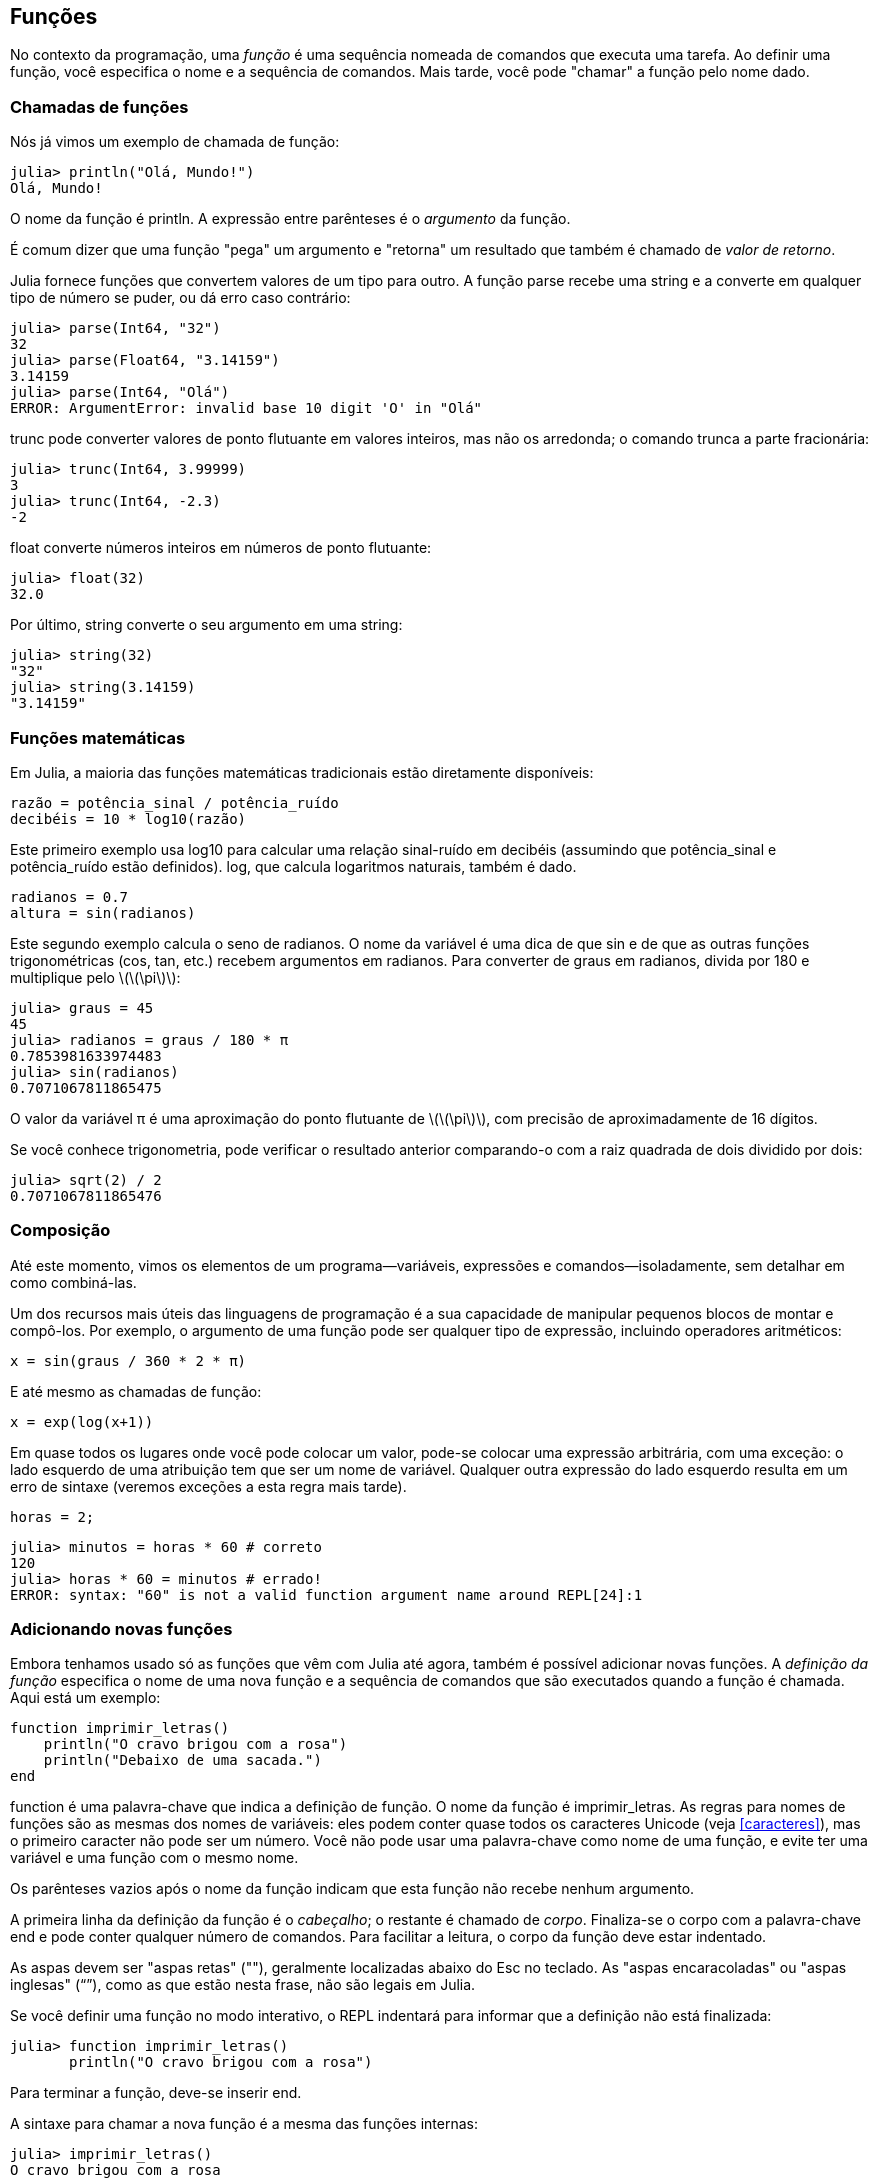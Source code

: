 [[chap03]]
== Funções

No contexto da programação, uma _função_ é uma sequência nomeada de comandos que executa uma tarefa. Ao definir uma função, você especifica o nome e a sequência de comandos. Mais tarde, você pode "chamar" a função pelo nome dado.
(((função)))

=== Chamadas de funções

Nós já vimos um exemplo de chamada de função:
(((chamada de função)))

[source,@julia-repl-test]
----
julia> println("Olá, Mundo!")
Olá, Mundo!
----

O nome da função é +println+. A expressão entre parênteses é o _argumento_ da função.
(((argumento)))(((parênteses)))

É comum dizer que uma função "pega" um argumento e "retorna" um resultado que também é chamado de _valor de retorno_.
(((valor de retorno)))

Julia fornece funções que convertem valores de um tipo para outro. A função +parse+ recebe uma string e a converte em qualquer tipo de número se puder, ou dá erro caso contrário:
(((conversão de tipo)))(((("função","Base","parse", see="parse")))(((ArgumentError)))((("error", "Core", "ArgumentError", see="ArgumentError")))

[source,@julia-repl-test]
----
julia> parse(Int64, "32")
32
julia> parse(Float64, "3.14159")
3.14159
julia> parse(Int64, "Olá")
ERROR: ArgumentError: invalid base 10 digit 'O' in "Olá"
----

+trunc+ pode converter valores de ponto flutuante em valores inteiros, mas não os arredonda; o comando trunca a parte fracionária:
(((truncar)))((("função", "Base", "trunc", see="trunc")))

[source,@julia-repl-test]
----
julia> trunc(Int64, 3.99999)
3
julia> trunc(Int64, -2.3)
-2
----

+float+ converte números inteiros em números de ponto flutuante:
(((float)))((("função", "Base", "float", see="float")))

[source,@julia-repl-test]
----
julia> float(32)
32.0
----

Por último, +string+ converte o seu argumento em uma string:
(((string)))((("função", "Base", "string", see="string")))

[source,@julia-repl-test]
----
julia> string(32)
"32"
julia> string(3.14159)
"3.14159"
----


=== Funções matemáticas

Em Julia, a maioria das funções matemáticas tradicionais estão diretamente disponíveis:
(((função matemática)))(((log10)))((("função", "Base", "log10", see="log10")))

[source,julia]
----
razão = potência_sinal / potência_ruído
decibéis = 10 * log10(razão)
----

Este primeiro exemplo usa +log10+ para calcular uma relação sinal-ruído em decibéis (assumindo que +potência_sinal+ e +potência_ruído+ estão definidos). +log+, que calcula logaritmos naturais, também é dado.
(((log)))((("função", "Base", "log", see="log")))((("função logarítmica", see="log")))

[source,julia]
----
radianos = 0.7
altura = sin(radianos)
----

Este segundo exemplo calcula o seno de +radianos+. O nome da variável é uma dica de que +sin+ e de que as outras funções trigonométricas (+cos+, +tan+, etc.) recebem argumentos em radianos. Para converter de graus em radianos, divida por 180 e multiplique pelo latexmath:[\(\pi\)]:
(((seno)))((("função", "Base", "sin", see="sin")))(((função trigonométrica)))

[source,@julia-repl-test]
----
julia> graus = 45
45
julia> radianos = graus / 180 * π
0.7853981633974483
julia> sin(radianos)
0.7071067811865475
----

O valor da variável +π+ é uma aproximação do ponto flutuante de latexmath:[\(\pi\)], com precisão de aproximadamente de 16 dígitos.
(((pi)))

Se você conhece trigonometria, pode verificar o resultado anterior comparando-o com a raiz quadrada de dois dividido por dois:
(((raiz quadrada)))((("função", "Base", "sqrt", see="sqrt")))((("função quadrada", see="sqrt")))

[source,@julia-repl-test]
----
julia> sqrt(2) / 2
0.7071067811865476
----


=== Composição

Até este momento, vimos os elementos de um programa—variáveis, expressões e comandos—isoladamente, sem detalhar em como combiná-las.
(((composição)))

Um dos recursos mais úteis das linguagens de programação é a sua capacidade de manipular pequenos blocos de montar e compô-los. Por exemplo, o argumento de uma função pode ser qualquer tipo de expressão, incluindo operadores aritméticos:

[source,julia]
----
x = sin(graus / 360 * 2 * π)
----

E até mesmo as chamadas de função:
(((exp)))((("função", "Base", "exp", see="exp")))((("função exponencial", see="exp")))

[source,julia]
----
x = exp(log(x+1))
----

Em quase todos os lugares onde você pode colocar um valor, pode-se colocar uma expressão arbitrária, com uma exceção: o lado esquerdo de uma atribuição tem que ser um nome de variável. Qualquer outra expressão do lado esquerdo resulta em um erro de sintaxe (veremos exceções a esta regra mais tarde).
(((erro de sintaxe)))

[source,@julia-eval chap03]
----
horas = 2;
----

[source,@julia-repl-test chap03]
----
julia> minutos = horas * 60 # correto
120
julia> horas * 60 = minutos # errado!
ERROR: syntax: "60" is not a valid function argument name around REPL[24]:1
----

=== Adicionando novas funções

Embora tenhamos usado só as funções que vêm com Julia até agora, também é possível adicionar novas funções. A _definição da função_ especifica o nome de uma nova função e a sequência de comandos que são executados quando a função é chamada. Aqui está um exemplo:
(((função)))(((definição de função)))(((função definida pelo programador)))(((imprimir_letras)))((("função", "definido pelo programador", "imprimir_letras", see="imprimir_letras")))

[source,@julia-setup chap03]
----
function imprimir_letras()
    println("O cravo brigou com a rosa")
    println("Debaixo de uma sacada.")
end
----

+function+ é uma palavra-chave que indica a definição de função. O nome da função é +imprimir_letras+. As regras para nomes de funções são as mesmas dos nomes de variáveis: eles podem conter quase todos os caracteres Unicode (veja <<caracteres>>), mas o primeiro caracter não pode ser um número. Você não pode usar uma palavra-chave como nome de uma função, e evite ter uma variável e uma função com o mesmo nome.
((("palavra-chave", "função", see="função")))(((argumento)))(((caracter Unicode)))

Os parênteses vazios após o nome da função indicam que esta função não recebe nenhum argumento.
(((parênteses, vazio)))

A primeira linha da definição da função é o _cabeçalho_; o restante é chamado de _corpo_. Finaliza-se o corpo com a palavra-chave +end+ e pode conter qualquer número de comandos. Para facilitar a leitura, o corpo da função deve estar indentado.
(((cabeçalho)))(((corpo)))(((end)))((("palavra chave", "final", see="final")))(((indentação)))

As aspas devem ser "aspas retas" (""), geralmente localizadas abaixo do Esc no teclado. As "aspas encaracoladas" ou "aspas inglesas" (“”), como as que estão nesta frase, não são legais em Julia.
(((aspas)))

Se você definir uma função no modo interativo, o REPL indentará para informar que a definição não está finalizada:

[source,jlcon]
----
julia> function imprimir_letras()
       println("O cravo brigou com a rosa")

----

Para terminar a função, deve-se inserir +end+.

A sintaxe para chamar a nova função é a mesma das funções internas:

[source,@julia-repl-test chap03]
----
julia> imprimir_letras()
O cravo brigou com a rosa
Debaixo de uma sacada.
----

Uma vez definida uma função, você pode usá-la dentro de outra função. Por exemplo, para repetir o refrão anterior, poderíamos escrever uma função chamada +repetir_letras+:
(((repetir_letras)))((("função", "definido pelo programador", "repetir_letras", see="repetir_letras")))

[source,@julia-setup chap03]
----
function repetir_letras()
    imprimir_letras()
    imprimir_letras()
end
----

E depois é só chamar +repetir_letras+:

[source,@julia-repl-test chap03]
----
julia> repetir_letras()
O cravo brigou com a rosa
Debaixo de uma sacada.
O cravo brigou com a rosa
Debaixo de uma sacada.
----

Mas não é bem assim que a música é.


=== Definições e usos

Reunindo os pedaços de código da seção anterior, o programa completo fica assim:

[source,julia]
----
function imprimir_letras()
    println("O cravo brigou com a rosa")
    println("Debaixo de uma sacada.")
end

function repetir_letras()
    imprimir_letras()
    imprimir_letras()
end

repetir_letras()
----

Este programa contém duas definições de funções: +imprimir_letras+ e +repetir_letras+. As definições de funções são executadas exatamente como outros comandos, e o resultado é a criação de objetos do tipo função. Os comandos dentro da função não são executados até que a função seja chamada, e a definição da função não gera saída.

Como você pode esperar, deve-se criar uma função antes de poder executá-la. Em outras palavras, a definição da função tem que ser executada antes de chamá-la.

===== Exercício 3-1

Mova a última linha deste programa para o topo, para que a chamada de função apareça antes das definições. Execute o programa e veja qual mensagem de erro você recebe.

Agora mova a chamada de função de volta para a parte inferior e mova a definição de +imprimir_letras+ após a definição de +repetir_letras+. Ao executar este programa, o que acontece?


=== Fluxo de execução

Para garantir a definição de uma função antes de sua primeira chamada, é necessário conhecer a ordem dos comandos executados, conhecido como _fluxo de execução_.
(((fluxo de execução)))

A execução é feita sempre a partir do primeiro comando do programa. Os comandos são executados uma de cada vez, de cima para baixo.

As definições das funções não mudam o fluxo de execução do programa, mas lembre-se que os comandos dentro da função são executados somente quando a função é chamada.

Quando a função é chamada, é como um desvio no fluxo de execução. Em vez de ir para o comando seguinte, o fluxo salta para o corpo da função, executa os comandos lá e depois volta para continuar de onde parou.

Isso parece bastante simples, até você lembrar que uma função pode chamar outra. Enquanto estiver no meio de uma função, o programa pode ter a necessidade de executar os comandos em uma outra função. Logo, ao executar essa nova função, o programa pode precisar executar outra função!

Felizmente, Julia é bom em monitorar seus passos, portanto, toda vez que uma função é concluída, o programa retoma de onde parou na função que a chamou. Chegando ao final do programa, ele é encerrado.

Em resumo, quando você lê um programa, nem sempre deseja ler de cima para baixo. Às vezes, é mais lógico seguir o fluxo de execução.


=== Parâmetros e argumentos

Algumas das funções que vimos exigem argumentos. Por exemplo, quando você chama +sin+, um número é passado como argumento. Algumas funções usam mais de um argumento: +parse+ necessita de dois, um tipo de número e uma string.
(((parâmetro)))(((argumento)))(((analisar)))(((sin)))

Dentro da função, os argumentos são atribuídos a variáveis denominadas _parâmetros_. Aqui está uma definição para uma função que exige um argumento:
(((imprimir2vezes)))((("função", "definido pelo programador", "imprimir2vezes", see="imprimir2vezes")))

[source,@julia-setup chap03]
----
function imprimir2vezes(bruno)
    println(bruno)
    println(bruno)
end
----

Esta função atribui o argumento a um parâmetro denominado +bruno+. Quando a função é chamada, imprime-se o valor do parâmetro (qualquer que seja) duas vezes.

Esta função funciona com qualquer valor que possa ser impresso.

[source,@julia-repl-test chap03]
----
julia> imprimir2vezes("Spam")
Spam
Spam
julia> imprimir2vezes(42)
42
42
julia> imprimir2vezes(π)
π
π
----

As mesmas regras de composição que se aplicam às funções embutidas também se aplicam às funções definidas pelo programador, portanto podemos usar qualquer tipo de expressão como argumento para +imprimir2vezes+:
(((composição)))(((função definida pelo programador)))

[source,@julia-repl-test chap03]
----
julia> imprimir2vezes("Spam "^4)
Spam Spam Spam Spam
Spam Spam Spam Spam
julia> imprimir2vezes(cos(π))
-1.0
-1.0
----

O argumento é avaliado antes da chamada da função, de modo que nos exemplos as expressões +"Spam "^4+ e +cos(π)+ são avaliadas apenas uma vez.
(((argumento)))(((cos)))((("função", "Base", "cos", see="cos"))))

Também pode-se usar uma variável como argumento:

[source,@julia-repl-test chap03]
----
julia> ana = "Uma andorinha sozinha não faz verão."
"Uma andorinha sozinha não faz verão."
julia> imprimir2vezes(ana)
Uma andorinha sozinha não faz verão.
Uma andorinha sozinha não faz verão.
----

O nome da variável que passamos como argumento (+ana+) não tem nada a ver com o nome do parâmetro (+bruno+). Para a função +imprimir2vezes+, todos os parâmetros são chamados +bruno+, independentemente do nome da variável que passamos como argumento (neste caso, +ana+)


=== As variáveis e os parâmetros são locais

Ao criar uma variável dentro de uma função, ela é _local_, isto é, ela existe apenas dentro da função. Por exemplo:
(((variável local)))(((variável, local)))(((concat_imprimir2vezes)))((("função", "definido pelo programador", "concat_imprimir2vezes", see="concat_imprimir2vezes")))

[source,@julia-setup chap03]
----
function concat_imprimir2vezes(parte1, parte2)
    concat = parte1 * parte2
    imprimir2vezes(concat)
end
----

Esta função exige dois argumentos, concatena-os e imprime o resultado duas vezes. A seguir um exemplo que a usa:
(((concatenar)))(((repetição)))

[source,@julia-repl-test chap03]
----
julia> linha1 = "Lava outra, "
"Lava outra, "
julia> linha2 = "lava uma."
"lava uma."
julia> concat_imprimir2vezes(linha1, linha2)
Lava outra, lava uma.
Lava outra, lava uma.
----

Após o término de +concat_imprimir2vezes+, a variável +concat+ é destruída. Se tentarmos imprimi-la, aparece uma exceção:
(((erro em tempo de execução)))(((UndefVarError)))((("error", "Core", "UndefVarError", see="UndefVarError")))

[source,@julia-repl-test chap03]
----
julia> println(concat)
ERROR: UndefVarError: concat not defined
----

Os parâmetros também são locais. Por exemplo, fora do +imprimir2vezes+, não existe o +bruno+.
(((parâmetro)))


[[stack_diagrams]]
=== Diagramas de Pilha

Para verificar quais variáveis podem ser usadas e onde, às vezes é prático desenhar um _diagrama de pilha_. Da mesma maneira dos diagramas de estado, os diagramas de pilha mostram o valor de cada variável, e mostram também a função à qual cada variável pertence.
(((diagrama da pilha))) ((("diagrama", "pilha", see= "diagrama da pilha"))))

Cada função é indicada por um _quadro_, que é representado por uma caixa com o nome de uma função ao lado e os parâmetros e as variáveis da respectiva função dentro dele. O diagrama de pilha do exemplo anterior é ilustrado em <<fig03-1>>.
(((quadro)))

[[fig03-1]]
.Stack diagram
image::images/fig31.svg[]

Os quadros são dispostos em uma pilha que mostra qual função é chamada por outra, e assim por diante. Neste exemplo, +imprimir2vezes+ foi chamada por +concat_imprimir2vezes+, e +concat_imprimir2vezes+ foi chamada por +Main+, que é um nome especial para o quadro superior. Criando uma variável fora de qualquer função, ela pertence a +Main+.

Cada parâmetro recebe o mesmo valor que o seu argumento correspondente. Logo, +parte1+ tem o mesmo valor que +linha1+, da mesma forma que +parte2+ tem o mesmo valor que +linha2+, e +bruno+ tem o mesmo valor que +concat+.

Em um caso de erro durante uma chamada de função, Julia imprime o nome da função, o nome da função que a chamou, e o nome da função que chamou por ela, e assim por diante até chegar no +Main+.
(((Main)))

Por exemplo, se você tentar acessar +concat+ de dentro de +imprimir2vezes+, você recebe um +UndefVarError+:
(((UndefVarError)))

----
ERROR: UndefVarError: concat not defined
Stacktrace:
 [1] imprimir2vezes at ./REPL[1]:2 [inlined]
 [2] concat_imprimir2vezes(::String, ::String) at ./REPL[2]:3
----

Esta lista de funções é chamada de _rastreamento de pilha_, que informa em qual arquivo de programa ocorreu o erro, em qual linha e quais funções estavam sendo executadas no momento. Também indica a linha de código que causou o erro.
(((rastreamento de pilha)))

A ordem das funções no rastreamento de pilha é a ordem inversa dos quadros no diagrama de pilha. A função atualmente em execução fica no topo.


=== Funções produtivas e funções nulas

Algumas das funções que usamos, como as funções matemáticas que retornam resultados; por falta de um nome melhor, chamaremos de _funções produtivas_. As outras funções, como +imprimir2vezes+, que executam uma ação sem retornar um valor chamaremos de _funções nulas_.
(((funções produtivas))) (((funções nulas))))

Quando você chama uma função produtiva, quase sempre deseja-se fazer algo com o resultado; por exemplo, atribuí-lo a uma variável ou usá-lo como parte de uma expressão:

[source,julia]
----
x = cos(radianos)
áurea = (sqrt(5) + 1) / 2
----

Ao chamar uma função no modo interativo, Julia exibe o seguinte resultado:
(((modo interativo)))

[source,@julia-repl-test]
----
julia> sqrt(5)
2.23606797749979
----

Porém em um script, se chamar uma função produtiva por si só, o valor de retorno será perdido para sempre!
(((modo script)))

[source,@julia-run]
----
sqrt(5)
----

Este script calcula a raiz quadrada de 5, que não é armazenado e nem exibido o resultado, e assim, não é muito útil.

As funções nulas podem exibir algo na tela ou ter algum outro efeito, mas não retorna um valor. Se atribuir o resultado a uma variável, obterá um valor especial chamado +nothing+.
(((nothing)))

[source,@julia-repl-test chap03]
----
julia> resultado = imprimir2vezes("Bing")
Bing
Bing
julia> show(resultado)
nothing
----

Para imprimir o valor +nothing+, usa-se a função +show+ que é similar a +print+ mas que pode lidar com o valor +nothing+.
(((show)))((("função", "Base", "show", see="show"))))

O valor +nothing+ não é o mesmo que a string +"nothing"+. Pois é um valor especial que tem seu próprio tipo:
(((Nothing)))((("tipo", "Base", "Nothing", see="Nothing")))

[source,@julia-repl-test]
----
julia> typeof(nothing)
Nothing
----

As funções que temos escrito até o momento são todas nulas. Começaremos a escrever funções produtivas em alguns capítulos.


=== Por que funções?

Pode não estar claro o motivo de fragmentar um programa em funções, mas existem várias razões:

* Criar uma nova função dá a oportunidade de nomear uma série de comandos, o que facilita a leitura e a depuração do programa.

* As funções podem reduzir o tamanho de um programa, eliminando a repetição do código. Mais tarde, no caso de alguma mudança, é só modificá-lo em um único lugar.

* Dividir um programa longo em funções permite a depuração das partes, uma de cada vez, e depois reuni-las em um programa mais funcional.

* Funções bem programadas são frequentemente úteis para muitos outros programas. Depois de escrever e depurar um, você pode reutilizá-la.

* Em Julia, as funções podem melhorar consideravelmente o desempenho.


=== Depuração

Uma das habilidades mais significativas que você vai adquirir é a depuração. Ainda que possa ser frustrante, a depuração é uma das partes da programação mais intelectualmente rica, desafiadora e interessante.
(((depuração)))

De certa forma, a depuração é como um trabalho de detetive. Você é confrontado com pistas e precisa inferir os processos e eventos que levaram aos resultados encontrados.

A depuração também é como uma ciência experimental. Uma vez que você tem uma ideia do que está dando errado, modifique seu programa e tente novamente. Se a sua hipótese estiver correta, pode-se prever o resultado da modificação e aproximar-se de um programa funcional. Se a sua hipótese estava errada, inventa-se uma nova. Como Sherlock Holmes apontou,

[quote, A. Conan Doyle, O Signo dos Quatro]
____
Tendo eliminado o impossível, aquilo que resta, ainda que improvável, deve ser a verdade.
____
(((depuração experimental)))(((Holmes, Sherlock)))(((Doyle, Arthur Conan)))

Algumas pessoas consideram que a programação e a depuração são a mesma coisa, já que a programação é o processo de depurar gradualmente um programa até que ele faça o que o programador deseja. A ideia é começar com um programa funcional e fazer pequenas mudanças, depurando-as à medida que avança.

Por exemplo, o Linux é um sistema operacional com milhões de linhas de código, mas começou como um programa simples que Linus Torvalds usava para examinar o chip Intel 80386. De acordo com Larry Greenfield, "um dos primeiros projetos de Linus era um programa que alternava entre imprimir "AAAA" e "BBBB". Este mais tarde evoluiu para Linux. ” (_The Linux Users' Guide_ Versão Beta 1).
(((Linux))) (((Torvalds, Linus))))


=== Glossário

função::
Uma sequência nomeada de comandos que realiza alguma operação útil. As funções podem ou não nessitar de argumentos e podem ou não gerar um resultado.
(((função)))

definição de função::
Um comando que cria uma nova função, e com especificação do seu nome, seus parâmetros e dos comandos que ela contém.
(((definição de função)))

objeto do tipo função::
Um valor criado por uma definição de função. O nome da função é uma variável que se refere a um objeto do tipo função.
(((objeto do tipo função)))

cabeçalho::
A primeira linha de uma definição de função.
(((cabeçalho)))

corpo::
A sequência de comandos dentro de uma definição de função.
(((corpo)))

parâmetro::
Um nome usado dentro de uma função para se referir ao valor passado como argumento.
(((parâmetro)))

chamada de função::
Um comando que executa uma função. Consiste no nome da função seguido de uma lista de argumentos entre parênteses.
(((chamada de função)))

argumento::
Um valor fornecido a uma função quando a função é chamada. E este valor é atribuído ao parâmetro correspondente na função.
(((argumento)))

variável local::
Uma variável definida dentro de uma função. Uma variável local só pode ser utilizada dentro de sua função.
(((variável local)))

valor de retorno::
O resultado de uma função. Se uma chamada de função é utilizada como uma expressão, o valor de retorno é o valor da expressão.
(((valor de retorno)))

função produtiva::
Uma função que retorna um valor.
(((função produtiva)))

função nula::
Uma função que sempre retorna +nothing+.
(((função nula)))

+nothing+::
Um valor especial devolvido por funções nulas.
(((nothing)))

composição::
Usar uma expressão como parte de uma expressão maior ou um comando como parte de um comando maior.
(((composição)))

fluxo de execução::
A ordem da execução dos comandos.
(((fluxo de execução)))

diagrama da pilha::
Representação gráfica de uma pilha de funções, suas variáveis e os valores a que se referem.
(((diagrama da pilha)))

quadro::
Uma caixa em um diagrama de pilha que representa uma chamada de função, além de conter as variáveis e parâmetros locais da função.
(((quadro)))

rastreamento de pilha::
Uma lista das funções que estão sendo executadas, mostrada quando ocorre uma exceção.
(((rastreamento de pilha)))


=== Exercícios

[TIP]
====
Esses exercícios devem ser realizados usando apenas os comandos e outros recursos aprendidos até o momento.
====

[[ex03-1]]
===== Exercício 3-2

Escreva uma função denominada +alinhar_a_direita+ que recebe uma string denominada +s+ como parâmetro e imprime a string com espaços suficientes à esquerda de modo que a última letra da string esteja na coluna 70 da exibição.
(((alinhar_a_direita)))((("função", "definido pelo programador", "alinhar_a_direita", see="alinhar_a_direita")))

[source,@julia-eval chap03-ex]
----
using JuliaIntroBR
----

[source,@julia-repl chap03-ex]
----
alinhar_a_direita("trapalhões")
----

[TIP]
====
Use concatenação e repetição de string. Além disso, Julia fornece uma função interna chamada +length+ que retorna o comprimento de uma string, portanto o valor de +length("trapalhões")+ é 10.
(((comprimento)))((("função", "Base", "comprimento", see="comprimento")))
====

[[ex03-2]]
===== Exercício 3-3

Um objeto do tipo função é um valor que você pode associar a uma variável ou passar como argumento. Por exemplo, +fazer2vezes+ é uma função que pega um objeto do tipo função como argumento e o chama duas vezes:
(((objeto do tipo função)))(((fazer2vezes)))((("função", "definido pelo programador", "dotwice", see="fazer2vezes")))

[source,julia]
----
function fazer2vezes(f)
    f()
    f()
end
----

Veja um exemplo que usa +fazer2vezes+ para chamar a função +imprimir_spam+ duas vezes.
(((imprimir_spam)))((("função", "definido pelo programador", "imprimir_spam", see="imprimir_spam")))

[source,julia]
----
function imprimir_spam()
    println("spam")
end

fazer2vezes(imprimir_spam)
----

. Copie este exemplo em um script e teste-o.

. Modifique +fazer2vezes+ para que ele receba dois argumentos, um objeto do tipo função e um valor, e chame a função duas vezes, passando o valor como argumento.

. Copie a definição de +imprimir2vezes+ apresentada no início deste capítulo para o seu script.

. Use a versão modificada de +fazer2vezes+ para chamar +imprimir2vezes+ duas vezes, e passando +"spam"+ como argumento.

. Defina uma nova função chamada +fazer4vezes+ que recebe um objeto do tipo função e um valor e chama a função quatro vezes, passando o valor como parâmetro. Esta função deve ter apenas dois comandos no corpo dessa função, e não quatro.

[[ex03-3]]
===== Exercício 3-4

. Escreva uma função +imprimir_grade+ que desenha uma grade da seguinte maneira:
(((imprimir_grade)))((("função", "definido pelo programador", "imprimir_grade", see="imprimir_grade")))
+
[source,@julia-repl-test chap03-ex]
----
julia> imprimir_grade()
+ - - - - + - - - - +
|         |         |
|         |         |
|         |         |
|         |         |
+ - - - - + - - - - +
|         |         |
|         |         |
|         |         |
|         |         |
+ - - - - + - - - - +
----

. Escreva uma função que desenhe uma grade semelhante, com quatro linhas e quatro colunas.

Crédito: este exercício é baseado em um exercício de Oualline, _Practical C Programming_, Terceira Edição, O´Reilly Media, 1997.

[TIP]
====
Para mostrar mais de um valor em uma linha, você pode imprimir uma sequência de valores separados por vírgula:

[source,julia]
----
println("+", "-")
----

A função +print+ não avança para a linha seguinte:

[source,julia]
----
print("+ ")
println("-")
----

A saída desses comandos é +pass:["+ -"]+ na mesma linha. A saída do próximo comando é a impressão que começaria na seguinte linha.
====
(((println)))(((print)))((("função", "Base", "print", see="print")))

